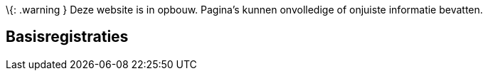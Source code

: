 \{: .warning } Deze website is in opbouw. Pagina’s kunnen onvolledige of
onjuiste informatie bevatten.

== Basisregistraties
